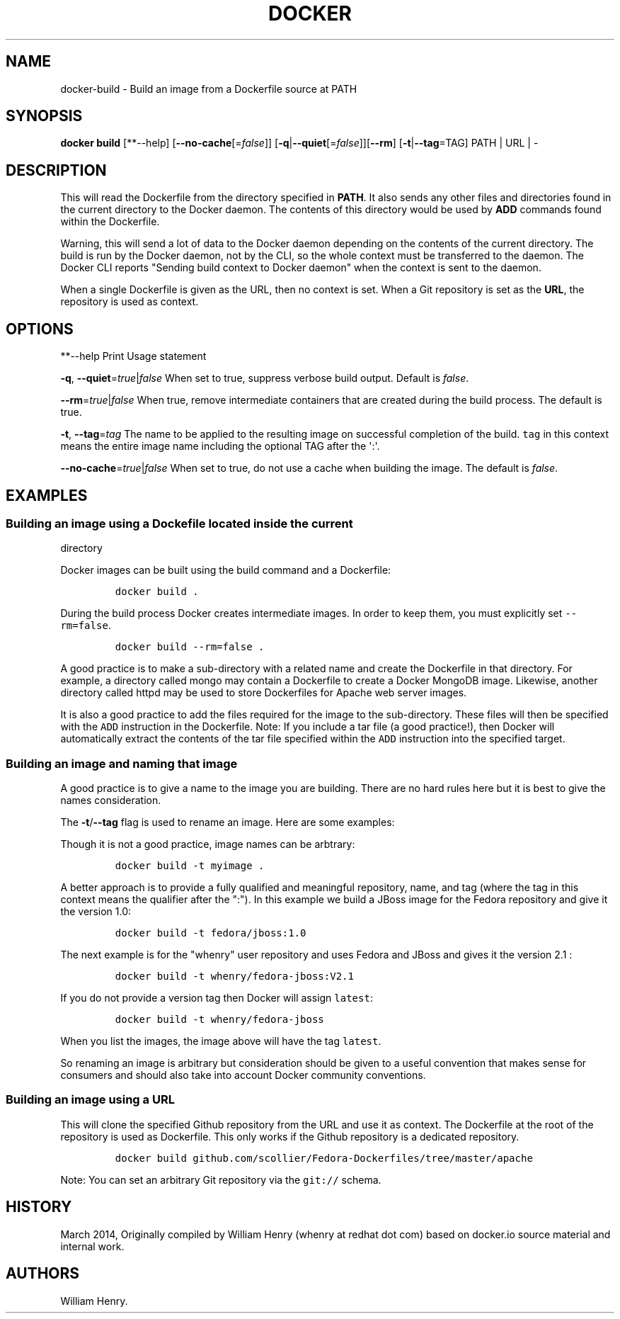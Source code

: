 .TH "DOCKER" "1" "APRIL 2014" "Docker User Manuals" ""
.SH NAME
.PP
docker\-build \- Build an image from a Dockerfile source at PATH
.SH SYNOPSIS
.PP
\f[B]docker build\f[] [**\-\-help]
[\f[B]\-\-no\-cache\f[][=\f[I]false\f[]]]
[\f[B]\-q\f[]|\f[B]\-\-quiet\f[][=\f[I]false\f[]]][\f[B]\-\-rm\f[]]
[\f[B]\-t\f[]|\f[B]\-\-tag\f[]=TAG] PATH | URL | \-
.SH DESCRIPTION
.PP
This will read the Dockerfile from the directory specified in
\f[B]PATH\f[].
It also sends any other files and directories found in the current
directory to the Docker daemon.
The contents of this directory would be used by \f[B]ADD\f[] commands
found within the Dockerfile.
.PP
Warning, this will send a lot of data to the Docker daemon depending on
the contents of the current directory.
The build is run by the Docker daemon, not by the CLI, so the whole
context must be transferred to the daemon.
The Docker CLI reports "Sending build context to Docker daemon" when the
context is sent to the daemon.
.PP
When a single Dockerfile is given as the URL, then no context is set.
When a Git repository is set as the \f[B]URL\f[], the repository is used
as context.
.SH OPTIONS
.PP
**\-\-help Print Usage statement
.PP
\f[B]\-q\f[], \f[B]\-\-quiet\f[]=\f[I]true\f[]|\f[I]false\f[] When set
to true, suppress verbose build output.
Default is \f[I]false\f[].
.PP
\f[B]\-\-rm\f[]=\f[I]true\f[]|\f[I]false\f[] When true, remove
intermediate containers that are created during the build process.
The default is true.
.PP
\f[B]\-t\f[], \f[B]\-\-tag\f[]=\f[I]tag\f[] The name to be applied to
the resulting image on successful completion of the build.
\f[C]tag\f[] in this context means the entire image name including the
optional TAG after the \[aq]:\[aq].
.PP
\f[B]\-\-no\-cache\f[]=\f[I]true\f[]|\f[I]false\f[] When set to true, do
not use a cache when building the image.
The default is \f[I]false\f[].
.SH EXAMPLES
.SS Building an image using a Dockefile located inside the current
directory
.PP
Docker images can be built using the build command and a Dockerfile:
.IP
.nf
\f[C]
docker\ build\ .
\f[]
.fi
.PP
During the build process Docker creates intermediate images.
In order to keep them, you must explicitly set \f[C]\-\-rm=false\f[].
.IP
.nf
\f[C]
docker\ build\ \-\-rm=false\ .
\f[]
.fi
.PP
A good practice is to make a sub\-directory with a related name and
create the Dockerfile in that directory.
For example, a directory called mongo may contain a Dockerfile to create
a Docker MongoDB image.
Likewise, another directory called httpd may be used to store
Dockerfiles for Apache web server images.
.PP
It is also a good practice to add the files required for the image to
the sub\-directory.
These files will then be specified with the \f[C]ADD\f[] instruction in
the Dockerfile.
Note: If you include a tar file (a good practice!), then Docker will
automatically extract the contents of the tar file specified within the
\f[C]ADD\f[] instruction into the specified target.
.SS Building an image and naming that image
.PP
A good practice is to give a name to the image you are building.
There are no hard rules here but it is best to give the names
consideration.
.PP
The \f[B]\-t\f[]/\f[B]\-\-tag\f[] flag is used to rename an image.
Here are some examples:
.PP
Though it is not a good practice, image names can be arbtrary:
.IP
.nf
\f[C]
docker\ build\ \-t\ myimage\ .
\f[]
.fi
.PP
A better approach is to provide a fully qualified and meaningful
repository, name, and tag (where the tag in this context means the
qualifier after the ":").
In this example we build a JBoss image for the Fedora repository and
give it the version 1.0:
.IP
.nf
\f[C]
docker\ build\ \-t\ fedora/jboss:1.0
\f[]
.fi
.PP
The next example is for the "whenry" user repository and uses Fedora and
JBoss and gives it the version 2.1 :
.IP
.nf
\f[C]
docker\ build\ \-t\ whenry/fedora\-jboss:V2.1
\f[]
.fi
.PP
If you do not provide a version tag then Docker will assign
\f[C]latest\f[]:
.IP
.nf
\f[C]
docker\ build\ \-t\ whenry/fedora\-jboss
\f[]
.fi
.PP
When you list the images, the image above will have the tag
\f[C]latest\f[].
.PP
So renaming an image is arbitrary but consideration should be given to a
useful convention that makes sense for consumers and should also take
into account Docker community conventions.
.SS Building an image using a URL
.PP
This will clone the specified Github repository from the URL and use it
as context.
The Dockerfile at the root of the repository is used as Dockerfile.
This only works if the Github repository is a dedicated repository.
.IP
.nf
\f[C]
docker\ build\ github.com/scollier/Fedora\-Dockerfiles/tree/master/apache
\f[]
.fi
.PP
Note: You can set an arbitrary Git repository via the \f[C]git://\f[]
schema.
.SH HISTORY
.PP
March 2014, Originally compiled by William Henry (whenry at redhat dot
com) based on docker.io source material and internal work.
.SH AUTHORS
William Henry.
